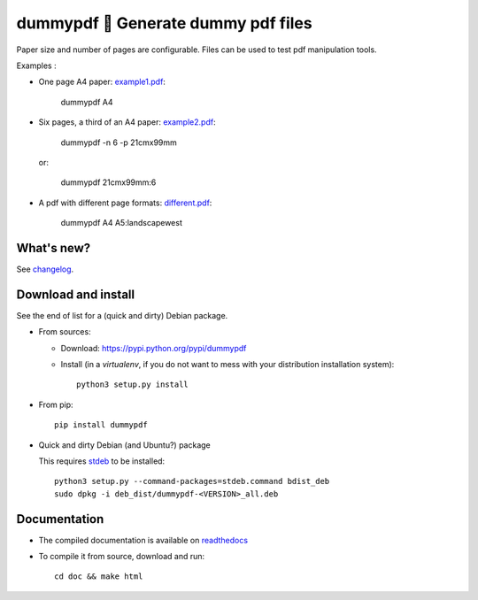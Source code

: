 dummypdf 🥼 Generate dummy pdf files
====================================

Paper size and number of pages are configurable. Files can be used to test pdf
manipulation tools.

Examples :

- One page A4 paper: `example1.pdf <https://framagit.org/spalax/dummypdf/-/raw/main/doc/examples/example1.pdf?inline=false>`__:

      dummypdf A4

- Six pages, a third of an A4 paper: `example2.pdf <https://framagit.org/spalax/dummypdf/-/raw/main/doc/examples/example2.pdf?inline=false>`__:

      dummypdf -n 6 -p 21cmx99mm

  or:

      dummypdf 21cmx99mm:6

- A pdf with different page formats: `different.pdf <https://framagit.org/spalax/dummypdf/-/raw/main/doc/examples/different.pdf?inline=false>`__:

      dummypdf A4 A5:landscapewest

What's new?
-----------

See `changelog <https://framagit.org/spalax/dummypdf/blob/main/CHANGELOG.md>`_.

Download and install
--------------------

See the end of list for a (quick and dirty) Debian package.

* From sources:

  * Download: https://pypi.python.org/pypi/dummypdf
  * Install (in a `virtualenv`, if you do not want to mess with your distribution installation system)::

        python3 setup.py install

* From pip::

    pip install dummypdf

* Quick and dirty Debian (and Ubuntu?) package

  This requires `stdeb <https://github.com/astraw/stdeb>`_ to be installed::

      python3 setup.py --command-packages=stdeb.command bdist_deb
      sudo dpkg -i deb_dist/dummypdf-<VERSION>_all.deb

Documentation
-------------

* The compiled documentation is available on `readthedocs <http://dummypdf.readthedocs.io>`_

* To compile it from source, download and run::

    cd doc && make html

